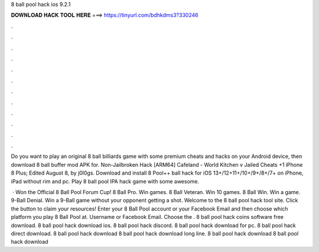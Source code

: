 8 ball pool hack ios 9.2.1



𝐃𝐎𝐖𝐍𝐋𝐎𝐀𝐃 𝐇𝐀𝐂𝐊 𝐓𝐎𝐎𝐋 𝐇𝐄𝐑𝐄 ===> https://tinyurl.com/bdhkdms3?330246



.



.



.



.



.



.



.



.



.



.



.



.

Do you want to play an original 8 ball billiards game with some premium cheats and hacks on your Android device, then download 8 ball buffer mod APK for. Non-Jailbroken Hack [ARM64] Cafeland - World Kitchen v Jailed Cheats +1 iPhone 8 Plus; Edited August 8, by j0l0gs. Download and install 8 Pool++ ball hack for iOS 13+/12+11+/10+/9+/8+/7+ on iPhone, iPad without rim and pc. Play 8 ball pool IPA hack game with some awesome.

 · Won the Official 8 Ball Pool Forum Cup! 8 Ball Pro. Win games. 8 Ball Veteran. Win 10 games. 8 Ball Win. Win a game. 9-Ball Denial. Win a 9-Ball game without your opponent getting a shot. Welcome to the 8 ball pool hack tool site. Click the button to claim your resources! Enter your 8 Ball Pool account or your Facebook Email and then choose which platform you play 8 Ball Pool at. Username or Facebook Email. Choose the . 8 ball pool hack coins software free download. 8 ball pool hack download ios. 8 ball pool hack discord. 8 ball pool hack download for pc. 8 ball pool hack direct download. 8 ball pool hack download 8 ball pool hack download long line. 8 ball pool hack download 8 ball pool hack download 
